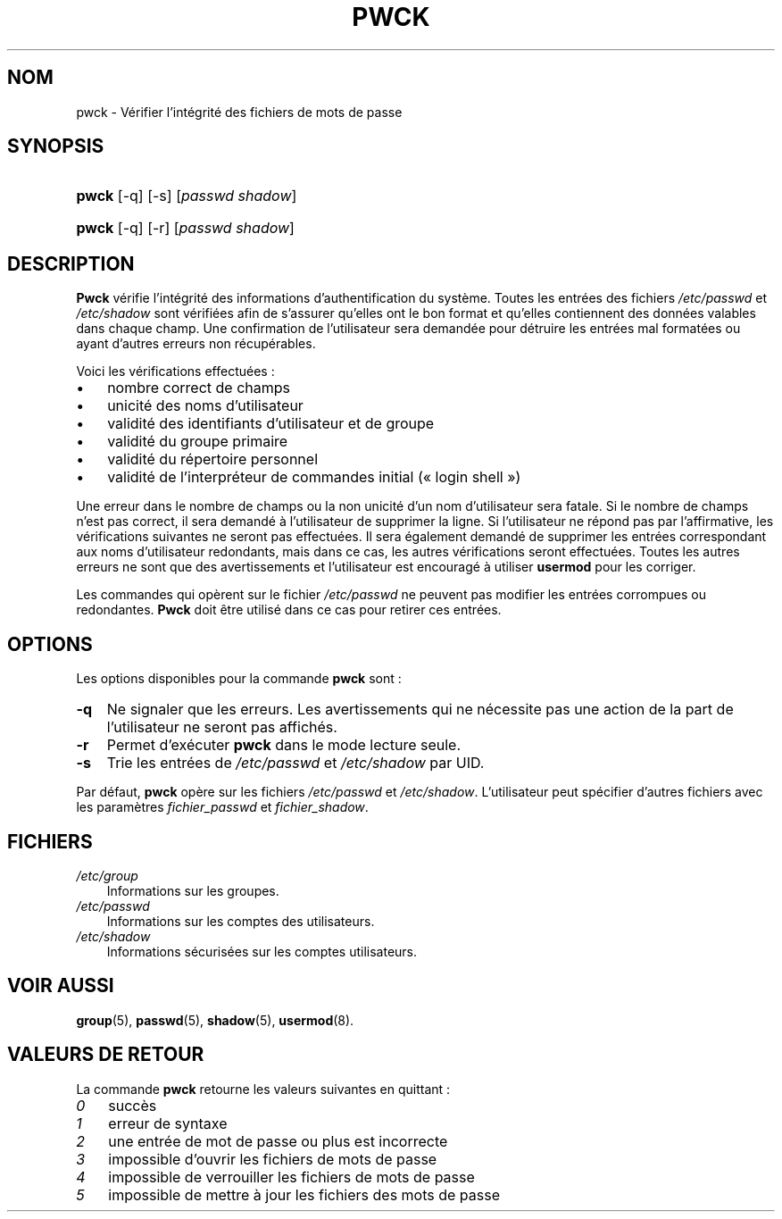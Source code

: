 .\"     Title: pwck
.\"    Author: 
.\" Generator: DocBook XSL Stylesheets v1.70.1 <http://docbook.sf.net/>
.\"      Date: 30/07/2006
.\"    Manual: Commandes de gestion du système
.\"    Source: Commandes de gestion du système
.\"
.TH "PWCK" "8" "30/07/2006" "Commandes de gestion du systèm" "Commandes de gestion du systèm"
.\" disable hyphenation
.nh
.\" disable justification (adjust text to left margin only)
.ad l
.SH "NOM"
pwck \- Vérifier l'intégrité des fichiers de mots de passe
.SH "SYNOPSIS"
.HP 5
\fBpwck\fR [\-q] [\-s] [\fIpasswd\fR\ \fIshadow\fR]
.HP 5
\fBpwck\fR [\-q] [\-r] [\fIpasswd\fR\ \fIshadow\fR]
.SH "DESCRIPTION"
.PP
\fBPwck\fR
vérifie l'intégrité des informations d'authentification du système. Toutes les entrées des fichiers
\fI/etc/passwd\fR
et
\fI/etc/shadow\fR
sont vérifiées afin de s'assurer qu'elles ont le bon format et qu'elles contiennent des données valables dans chaque champ. Une confirmation de l'utilisateur sera demandée pour détruire les entrées mal formatées ou ayant d'autres erreurs non récupérables.
.PP
Voici les vérifications effectuées\ :
.TP 3n
\(bu
nombre correct de champs
.TP 3n
\(bu
unicité des noms d'utilisateur
.TP 3n
\(bu
validité des identifiants d'utilisateur et de groupe
.TP 3n
\(bu
validité du groupe primaire
.TP 3n
\(bu
validité du répertoire personnel
.TP 3n
\(bu
validité de l'interpréteur de commandes initial (\(Fo\ login shell\ \(Fc)
.sp
.RE
.PP
Une erreur dans le nombre de champs ou la non unicité d'un nom d'utilisateur sera fatale. Si le nombre de champs n'est pas correct, il sera demandé à l'utilisateur de supprimer la ligne. Si l'utilisateur ne répond pas par l'affirmative, les vérifications suivantes ne seront pas effectuées. Il sera également demandé de supprimer les entrées correspondant aux noms d'utilisateur redondants, mais dans ce cas, les autres vérifications seront effectuées. Toutes les autres erreurs ne sont que des avertissements et l'utilisateur est encouragé à utiliser
\fBusermod\fR
pour les corriger.
.PP
Les commandes qui opèrent sur le fichier
\fI/etc/passwd\fR
ne peuvent pas modifier les entrées corrompues ou redondantes.
\fBPwck\fR
doit être utilisé dans ce cas pour retirer ces entrées.
.SH "OPTIONS"
.PP
Les options disponibles pour la commande
\fBpwck\fR
sont\ :
.TP 3n
\fB\-q\fR
Ne signaler que les erreurs. Les avertissements qui ne nécessite pas une action de la part de l'utilisateur ne seront pas affichés.
.TP 3n
\fB\-r\fR
Permet d'exécuter
\fBpwck\fR
dans le mode lecture seule.
.TP 3n
\fB\-s\fR
Trie les entrées de
\fI/etc/passwd\fR
et
\fI/etc/shadow\fR
par UID.
.PP
Par défaut,
\fBpwck\fR
opère sur les fichiers
\fI/etc/passwd\fR
et
\fI/etc/shadow\fR. L'utilisateur peut spécifier d'autres fichiers avec les paramètres
\fIfichier_passwd\fR
et
\fIfichier_shadow\fR.
.SH "FICHIERS"
.TP 3n
\fI/etc/group\fR
Informations sur les groupes.
.TP 3n
\fI/etc/passwd\fR
Informations sur les comptes des utilisateurs.
.TP 3n
\fI/etc/shadow\fR
Informations sécurisées sur les comptes utilisateurs.
.SH "VOIR AUSSI"
.PP
\fBgroup\fR(5),
\fBpasswd\fR(5),
\fBshadow\fR(5),
\fBusermod\fR(8).
.SH "VALEURS DE RETOUR"
.PP
La commande
\fBpwck\fR
retourne les valeurs suivantes en quittant\ :
.TP 3n
\fI0\fR
succès
.TP 3n
\fI1\fR
erreur de syntaxe
.TP 3n
\fI2\fR
une entrée de mot de passe ou plus est incorrecte
.TP 3n
\fI3\fR
impossible d'ouvrir les fichiers de mots de passe
.TP 3n
\fI4\fR
impossible de verrouiller les fichiers de mots de passe
.TP 3n
\fI5\fR
impossible de mettre à jour les fichiers des mots de passe

